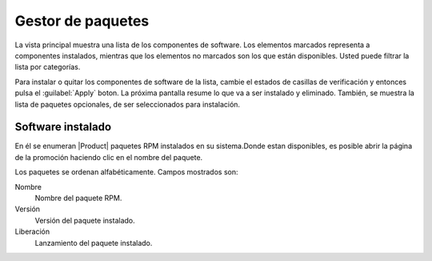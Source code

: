 =================== 
Gestor de paquetes 
=================== 

La vista principal muestra una lista de los componentes de software. Los elementos marcados representa a componentes instalados, mientras que los elementos no marcados son los que están disponibles. Usted puede filtrar la lista por categorías. 

.. NOTA::

    Ambos componentes y categorías se definen con metadatos YUM.

Para instalar o quitar los componentes de software de la lista, cambie el 
estados de casillas de verificación y entonces pulsa el :guilabel:`Apply` boton. La próxima
pantalla resume lo que va a ser instalado y eliminado. También, 
se muestra la lista de paquetes opcionales, de ser seleccionados para 
instalación.

.. NOTA:: 

 Los paquetes opcionales se pueden instalar también *despues* de la instalación de el componente relativo: haga clic en el :guilabel:`Apply` de nuevo y seleccionarlos en la pantalla de resumen.
    
   
Software instalado 
================== 

En él se enumeran |Product| paquetes RPM instalados en su sistema.Donde estan 
disponibles, es posible abrir la página de la promoción haciendo clic en 
el nombre del paquete. 

Los paquetes se ordenan alfabéticamente. Campos mostrados son: 

Nombre
    Nombre del paquete RPM.

Versión
    Versión del paquete instalado.

Liberación
    Lanzamiento del paquete instalado.                  



